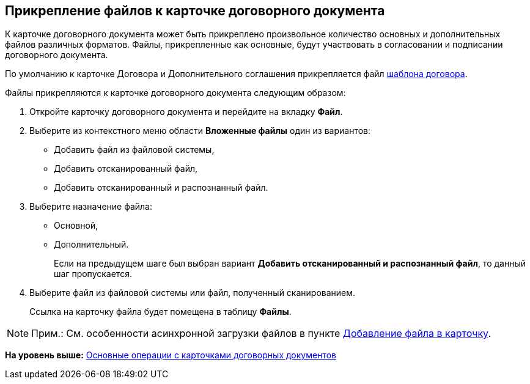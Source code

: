 [[ariaid-title1]]
== Прикрепление файлов к карточке договорного документа

К карточке договорного документа может быть прикреплено произвольное количество основных и дополнительных файлов различных форматов. Файлы, прикрепленные как основные, будут участвовать в согласовании и подписании договорного документа.

По умолчанию к карточке Договора и Дополнительного соглашения прикрепляется файл xref:Templates.adoc[шаблона договора].

Файлы прикрепляются к карточке договорного документа следующим образом:

. [.ph .cmd]#Откройте карточку договорного документа и перейдите на вкладку [.keyword]*Файл*.#
. [.ph .cmd]#Выберите из контекстного меню области [.ph .uicontrol]*Вложенные файлы* один из вариантов:#
* Добавить файл из файловой системы,
* Добавить отсканированный файл,
* Добавить отсканированный и распознанный файл.
. [.ph .cmd]#Выберите назначение файла:#
* Основной,
* Дополнительный.
+
Если на предыдущем шаге был выбран вариант [.ph .uicontrol]*Добавить отсканированный и распознанный файл*, то данный шаг пропускается.
. [.ph .cmd]#Выберите файл из файловой системы или файл, полученный сканированием.#
+
Ссылка на карточку файла будет помещена в таблицу [.ph .uicontrol]*Файлы*.

[NOTE]
====
[.note__title]#Прим.:# См. особенности асинхронной загрузки файлов в пункте xref:DCard_file_add.adoc[Добавление файла в карточку].
====

*На уровень выше:* xref:../topics/ContractOperations.adoc[Основные операции с карточками договорных документов]
